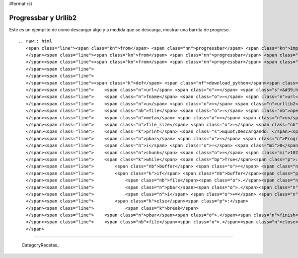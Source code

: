 #format rst

Progressbar y Urllib2
=====================

Este es un ejemplito de como descargar algo y a medida que se descarga, mostrar una barrita de progreso.

::

   .. raw:: html
      <span class="line"><span class="kn">from</span> <span class="nn">progressbar</span> <span class="kn">import</span> <span class="n">ProgressBar</span>
      </span><span class="line"><span class="kn">from</span> <span class="nn">progressbar</span> <span class="kn">import</span> <span class="n">Percentage</span>
      </span><span class="line"><span class="kn">from</span> <span class="nn">progressbar</span> <span class="kn">import</span> <span class="n">Bar</span>
      </span><span class="line">
      </span><span class="line">
      </span><span class="line"><span class="k">def</span> <span class="nf">download_python</span><span class="p">():</span>
      </span><span class="line">    <span class="n">url</span> <span class="o">=</span> <span class="s">&#39;http://www.python.org/ftp/python/2.7/Python-2.7.tar.bz2&#39;</span>
      </span><span class="line">    <span class="n">fname</span> <span class="o">=</span> <span class="n">url</span><span class="o">.</span><span class="n">split</span><span class="p">(</span><span class="s">&#39;/&#39;</span><span class="p">)[</span><span class="o">-</span><span class="mi">1</span><span class="p">]</span>
      </span><span class="line">    <span class="n">u</span> <span class="o">=</span> <span class="n">urllib2</span><span class="o">.</span><span class="n">urlopen</span><span class="p">(</span><span class="n">url</span><span class="p">)</span>
      </span><span class="line">    <span class="nb">file</span> <span class="o">=</span> <span class="nb">open</span><span class="p">(</span><span class="n">fname</span><span class="p">,</span> <span class="s">&#39;w&#39;</span><span class="p">)</span>
      </span><span class="line">    <span class="n">meta</span> <span class="o">=</span> <span class="n">u</span><span class="o">.</span><span class="n">info</span><span class="p">()</span>
      </span><span class="line">    <span class="n">file_size</span> <span class="o">=</span> <span class="nb">int</span><span class="p">(</span><span class="n">meta</span><span class="o">.</span><span class="n">getheaders</span><span class="p">(</span><span class="s">&quot;Content-Length&quot;</span><span class="p">)[</span><span class="mi">0</span><span class="p">])</span>
      </span><span class="line">    <span class="k">print</span> <span class="s">&quot;Descargando: </span><span class="si">%s</span><span class="s"> Bytes: </span><span class="si">%s</span><span class="s">&quot;</span> <span class="o">%</span> <span class="p">(</span><span class="n">fname</span><span class="p">,</span> <span class="n">file_size</span><span class="p">)</span>
      </span><span class="line">    <span class="n">pbar</span> <span class="o">=</span> <span class="n">ProgressBar</span><span class="p">(</span><span class="n">widgets</span><span class="o">=</span><span class="p">[</span><span class="n">Percentage</span><span class="p">(),</span> <span class="n">Bar</span><span class="p">()],</span> <span class="n">maxval</span><span class="o">=</span><span class="n">file_size</span><span class="p">)</span><span class="o">.</span><span class="n">start</span><span class="p">()</span>
      </span><span class="line">    <span class="n">i</span> <span class="o">=</span> <span class="mi">0</span>
      </span><span class="line">    <span class="n">chunk</span> <span class="o">=</span> <span class="mi">10240</span>
      </span><span class="line">    <span class="k">while</span> <span class="bp">True</span><span class="p">:</span>
      </span><span class="line">        <span class="nb">buffer</span> <span class="o">=</span> <span class="n">u</span><span class="o">.</span><span class="n">read</span><span class="p">(</span><span class="n">chunk</span><span class="p">)</span>
      </span><span class="line">        <span class="k">if</span> <span class="nb">buffer</span><span class="p">:</span>
      </span><span class="line">            <span class="nb">file</span><span class="o">.</span><span class="n">write</span><span class="p">(</span><span class="nb">buffer</span><span class="p">)</span>
      </span><span class="line">            <span class="n">pbar</span><span class="o">.</span><span class="n">update</span><span class="p">(</span><span class="n">i</span><span class="p">)</span>
      </span><span class="line">            <span class="n">i</span> <span class="o">+=</span> <span class="n">chunk</span>
      </span><span class="line">        <span class="k">else</span><span class="p">:</span>
      </span><span class="line">            <span class="k">break</span>
      </span><span class="line">    <span class="n">pbar</span><span class="o">.</span><span class="n">finish</span><span class="p">()</span>
      </span><span class="line">    <span class="nb">file</span><span class="o">.</span><span class="n">close</span><span class="p">()</span>
      </span>

-------------------------



  CategoryRecetas_

